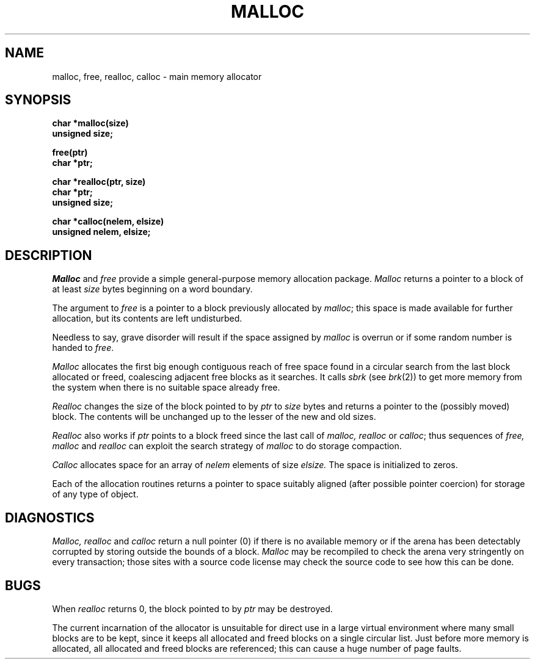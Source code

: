 .TH MALLOC 3  "19 January 1983"
.UC 4
.SH NAME
malloc, free, realloc, calloc \- main memory allocator
.SH SYNOPSIS
.nf
.B char *malloc(size)
.B unsigned size;
.PP
.B free(ptr)
.B char *ptr;
.PP
.B char *realloc(ptr, size)
.B char *ptr;
.B unsigned size;
.PP
.B char *calloc(nelem, elsize)
.B unsigned nelem, elsize;
.fi
.SH DESCRIPTION
.I Malloc
and
.I free
provide a simple general-purpose memory allocation package.
.I Malloc
returns a pointer to a block of at least
.I size
bytes beginning on a word boundary.
.PP
The argument to
.I free
is a pointer to a block previously allocated by
.IR malloc ;
this space is made available for further allocation,
but its contents are left undisturbed.
.PP
Needless to say, grave disorder will result if the space assigned by
.I malloc
is overrun or if some random number is handed to
.IR free .
.PP
.I Malloc
allocates the first big enough contiguous reach of free space
found in a circular search from the last block allocated or freed,
coalescing adjacent free blocks as it searches.
It calls
.I sbrk
(see
.IR brk (2))
to get more memory from the system when there is no
suitable space already free.
.PP
.I Realloc
changes the size of the block pointed to by
.I ptr
to
.I size
bytes and returns a pointer to the (possibly moved) block.
The contents will be unchanged up to the lesser of the new and old sizes.
.PP
.I Realloc
also works if
.I ptr
points to a block freed since the last call of
.I malloc, realloc
or
.IR calloc ;
thus sequences of
.I free, malloc
and
.I realloc
can exploit the search strategy of
.I malloc
to do storage compaction.
.PP
.I Calloc
allocates space for an array of
.I nelem
elements of size
.I elsize.
The space is initialized to zeros.
.PP
Each of the allocation routines returns a pointer
to space suitably aligned (after possible pointer coercion)
for storage of any type of object.
.SH DIAGNOSTICS
.I Malloc, realloc
and
.I calloc
return a null pointer (0) if there is no available memory or if the arena
has been detectably corrupted by storing outside the bounds of a block.
.I Malloc
may be recompiled to check the arena very stringently on every transaction;
those sites with a source code license may check the source code to see
how this can be done.
.SH BUGS
When
.I realloc
returns 0, the block pointed to by
.I ptr
may be destroyed.
.PP
The current incarnation of the allocator is unsuitable for direct use in
a large virtual environment where many small blocks are to be kept, since
it keeps all allocated and freed blocks on a single circular list.  Just
before more memory is allocated, all allocated and freed blocks are
referenced; this can cause a huge number of page faults.
